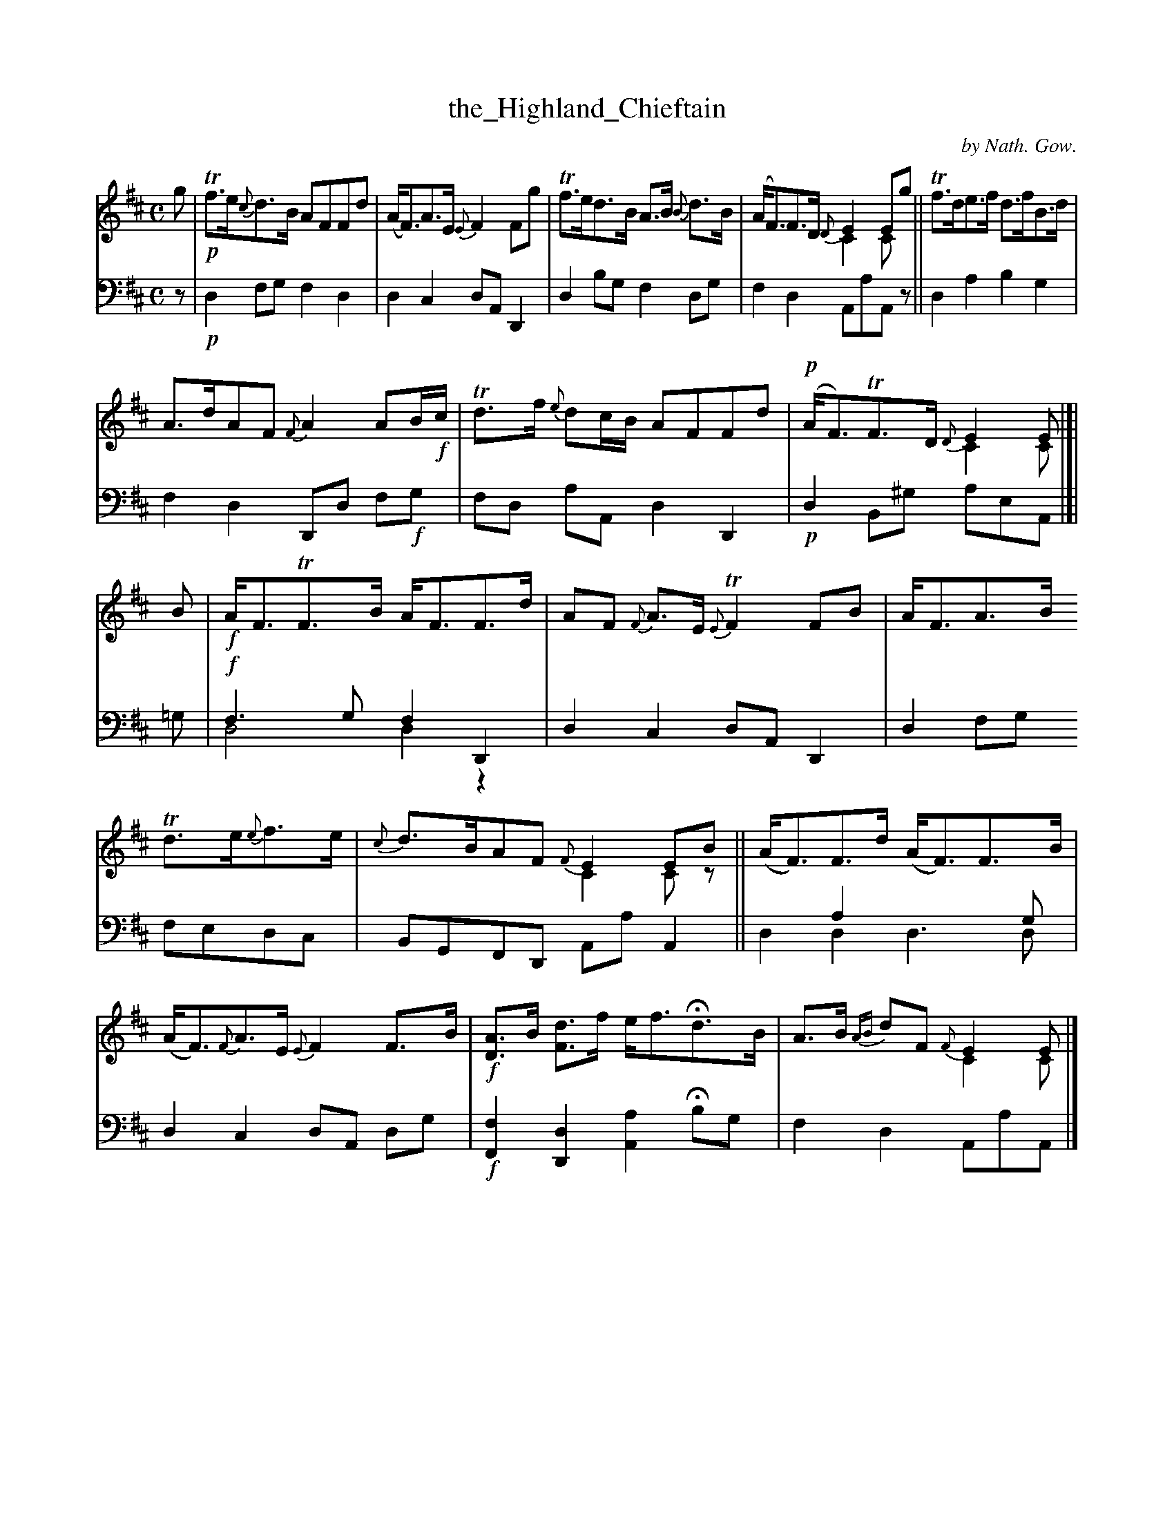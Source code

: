 X: 3011
T: the_Highland_Chieftain
C: by Nath. Gow.
%R: air, strathspey
N: This is version 2, for ABC software that understands voice overlays.
B: Niel Gow & Sons "A Third Collection of Strathspey Reels, etc." v.3 p.1 #1
Z: 2022 John Chambers <jc:trillian.mit.edu>
M: C
L: 1/8
K: D
% - - - - - - - - - -
V: 1 staves=2
g |\
!p!Tf>e{c}d>B AFFd | (A<F)A>E {E}F2Fg | Tf>ed>B A>B {B}d>B | (A<F)F>D {D}E2Eg & x4 C2Cx || Tf>de>f d>fB>d |
A>dAF {F}A2AB/!f!c/ | Td>f {e}dc/B/ AFFd | !p!(A<F)TF>D {D}E2E & x4 C2C |]| B | !f!A<FTF>B A<FF>d | AF {F}A>E {E}TF2FB | A<FA>B
Td>e{e}f>e | {c}d>BAF {F}E2EB & x4 C2Cz || (A<F)F>d (A<F)F>B | (A<F){F}A>E {E}F2F>B | !f![AD]>B [dF]>f e<fHd>B | A>B {AB}dF {F}E2E & x4 C2C |]
% - - - - - - - - - -
% Voice 2 preserves the staff layout in the book.
V: 2 clef=bass middle=d
z | !p!d2fg f2d2 | d2c2 dA D2 | d2bg f2dg | f2d2 AaAz || d2a2 b2g2 |
f2d2 Dd f!f!g | fd aA d2D2 | !p!d2B^g aeA |]| =g | !f!f3g f2D2 & d4 d2z2 | d2c2 dA D2 | d2fg
fedc | BGFD AaA2 || x2a2 x3g & d2d2 d3d | d2c2 dA dg | !f![F2f2] [D2d2] [A2a2] Hbg | f2d2 AaA |]
